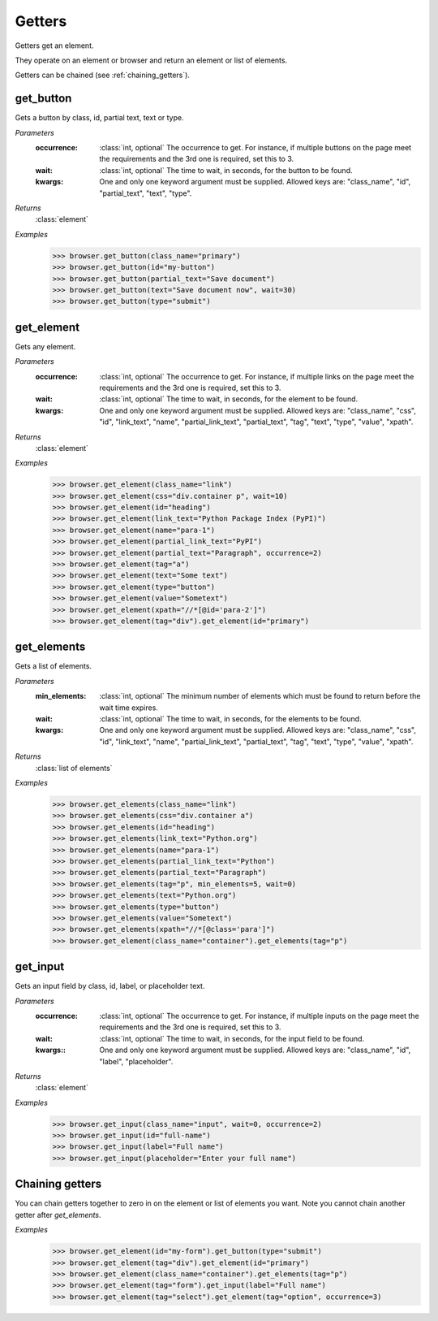 Getters
=======
Getters get an element.

They operate on an element or browser and return an element or list of elements.

Getters can be chained (see :ref:`chaining_getters`).


get_button
----------

.. function::
   get_button(occurrence=1, wait=5, **kwargs)

Gets a button by class, id, partial text, text or type.

*Parameters*
  :occurrence:
    :class:`int, optional` The occurrence to get. For instance, if multiple
    buttons on the page meet the requirements and the 3rd one is required, set
    this to 3.

  :wait:
    :class:`int, optional` The time to wait, in seconds, for the button to be found.

  :kwargs:
    One and only one keyword argument must be supplied. Allowed keys are:
    "class_name", "id", "partial_text", "text", "type".

*Returns*
  :class:`element`

*Examples*
  .. code-block:: python

     >>> browser.get_button(class_name="primary")
     >>> browser.get_button(id="my-button")
     >>> browser.get_button(partial_text="Save document")
     >>> browser.get_button(text="Save document now", wait=30)
     >>> browser.get_button(type="submit")


get_element
-----------

.. function::
  get_element(occurrence=1, wait=5, **kwargs)

Gets any element.

*Parameters*
  :occurrence:
    :class:`int, optional` The occurrence to get. For instance, if multiple
    links on the page meet the requirements and the 3rd one is required, set
    this to 3.

  :wait:
    :class:`int, optional` The time to wait, in seconds, for the element to
    be found.

  :kwargs:
    One and only one keyword argument must be supplied. Allowed keys are:
    "class_name", "css", "id", "link_text", "name", "partial_link_text",
    "partial_text", "tag", "text", "type", "value", "xpath".

*Returns*
  :class:`element`

*Examples*
  .. code-block:: python

     >>> browser.get_element(class_name="link")
     >>> browser.get_element(css="div.container p", wait=10)
     >>> browser.get_element(id="heading")
     >>> browser.get_element(link_text="Python Package Index (PyPI)")
     >>> browser.get_element(name="para-1")
     >>> browser.get_element(partial_link_text="PyPI")
     >>> browser.get_element(partial_text="Paragraph", occurrence=2)
     >>> browser.get_element(tag="a")
     >>> browser.get_element(text="Some text")
     >>> browser.get_element(type="button")
     >>> browser.get_element(value="Sometext")
     >>> browser.get_element(xpath="//*[@id='para-2']")
     >>> browser.get_element(tag="div").get_element(id="primary")


get_elements
------------

.. function::
   get_elements(min_elements=1, wait=5, **kwargs)

Gets a list of elements.

*Parameters*
  :min_elements:
    :class:`int, optional` The minimum number of elements which must be found
    to return before the wait time expires.

  :wait:
    :class:`int, optional` The time to wait, in seconds, for the elements
    to be found.

  :kwargs:
    One and only one keyword argument must be supplied. Allowed keys are:
    "class_name", "css", "id", "link_text", "name", "partial_link_text",
    "partial_text", "tag", "text", "type", "value", "xpath".

*Returns*
  :class:`list of elements`

*Examples*
  .. code-block:: python

     >>> browser.get_elements(class_name="link")
     >>> browser.get_elements(css="div.container a")
     >>> browser.get_elements(id="heading")
     >>> browser.get_elements(link_text="Python.org")
     >>> browser.get_elements(name="para-1")
     >>> browser.get_elements(partial_link_text="Python")
     >>> browser.get_elements(partial_text="Paragraph")
     >>> browser.get_elements(tag="p", min_elements=5, wait=0)
     >>> browser.get_elements(text="Python.org")
     >>> browser.get_elements(type="button")
     >>> browser.get_elements(value="Sometext")
     >>> browser.get_elements(xpath="//*[@class='para']")
     >>> browser.get_element(class_name="container").get_elements(tag="p")


get_input
---------

.. function::
   get_input(occurrence=1, wait=5, **kwargs)

Gets an input field by class, id, label, or placeholder text.

*Parameters*
  :occurrence:
    :class:`int, optional` The occurrence to get. For instance, if multiple
    inputs on the page meet the requirements and the 3rd one is required, set
    this to 3.

  :wait:
    :class:`int, optional` The time to wait, in seconds, for the input field
    to be found.

  :kwargs::
    One and only one keyword argument must be supplied. Allowed keys are:
    "class_name", "id", "label", "placeholder".

*Returns*
  :class:`element`

*Examples*
  .. code-block:: python

     >>> browser.get_input(class_name="input", wait=0, occurrence=2)
     >>> browser.get_input(id="full-name")
     >>> browser.get_input(label="Full name")
     >>> browser.get_input(placeholder="Enter your full name")


.. _chaining_getters:

Chaining getters
----------------

You can chain getters together to zero in on the element or list of elements
you want. Note you cannot chain another getter after `get_elements`.

*Examples*
  .. code-block:: python

     >>> browser.get_element(id="my-form").get_button(type="submit")
     >>> browser.get_element(tag="div").get_element(id="primary")
     >>> browser.get_element(class_name="container").get_elements(tag="p")
     >>> browser.get_element(tag="form").get_input(label="Full name")
     >>> browser.get_element(tag="select").get_element(tag="option", occurrence=3)
